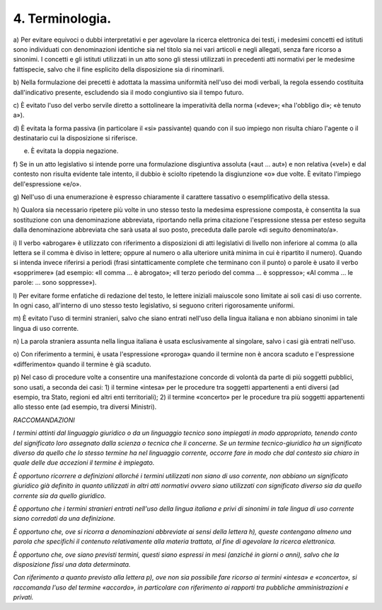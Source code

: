 4. Terminologia. 
=================

a) Per evitare equivoci o dubbi interpretativi e per agevolare la
ricerca elettronica dei testi, i medesimi concetti ed istituti sono
individuati con denominazioni identiche sia nel titolo sia nei vari
articoli e negli allegati, senza fare ricorso a sinonimi. I concetti e
gli istituti utilizzati in un atto sono gli stessi utilizzati in
precedenti atti normativi per le medesime fattispecie, salvo che il fine
esplicito della disposizione sia di rinominarli.

b) Nella formulazione dei precetti è adottata la massima uniformità
nell'uso dei modi verbali, la regola essendo costituita dall'indicativo
presente, escludendo sia il modo congiuntivo sia il tempo futuro.

c) È evitato l'uso del verbo servile diretto a sottolineare la
imperatività della norma («deve»; «ha l'obbligo di»; «è tenuto a»).

d) È evitata la forma passiva (in particolare il «si» passivante) quando
con il suo impiego non risulta chiaro l'agente o il destinatario cui la
disposizione si riferisce.

e) È evitata la doppia negazione.

f) Se in un atto legislativo si intende porre una formulazione
disgiuntiva assoluta («aut … aut») e non relativa («vel») e dal contesto
non risulta evidente tale intento, il dubbio è sciolto ripetendo la
disgiunzione «o» due volte. È evitato l'impiego dell'espressione «e/o».

g) Nell'uso di una enumerazione è espresso chiaramente il carattere
tassativo o esemplificativo della stessa.

h) Qualora sia necessario ripetere più volte in uno stesso testo la
medesima espressione composta, è consentita la sua sostituzione con una
denominazione abbreviata, riportando nella prima citazione l'espressione
stessa per esteso seguita dalla denominazione abbreviata che sarà usata
al suo posto, preceduta dalle parole «di seguito denominato/a».

i) Il verbo «abrogare» è utilizzato con riferimento a disposizioni di
atti legislativi di livello non inferiore al comma (o alla lettera se il
comma è diviso in lettere; oppure al numero o alla ulteriore unità
minima in cui è ripartito il numero). Quando si intenda invece riferirsi
a periodi (frasi sintatticamente complete che terminano con il punto) o
parole è usato il verbo «sopprimere» (ad esempio: «Il comma … è
abrogato»; «Il terzo periodo del comma … è soppresso»; «Al comma … le
parole: … sono soppresse»).

l) Per evitare forme enfatiche di redazione del testo, le lettere
iniziali maiuscole sono limitate ai soli casi di uso corrente. In ogni
caso, all'interno di uno stesso testo legislativo, si seguono criteri
rigorosamente uniformi.

m) È evitato l'uso di termini stranieri, salvo che siano entrati
nell'uso della lingua italiana e non abbiano sinonimi in tale lingua di
uso corrente.

n) La parola straniera assunta nella lingua italiana è usata
esclusivamente al singolare, salvo i casi già entrati nell'uso.

o) Con riferimento a termini, è usata l'espressione «proroga» quando il
termine non è ancora scaduto e l'espressione «differimento» quando il
termine è già scaduto.

p) Nel caso di procedure volte a consentire una manifestazione concorde
di volontà da parte di più soggetti pubblici, sono usati, a seconda dei
casi: 1) il termine «intesa» per le procedure tra soggetti appartenenti
a enti diversi (ad esempio, tra Stato, regioni ed altri enti
territoriali); 2) il termine «concerto» per le procedure tra più
soggetti appartenenti allo stesso ente (ad esempio, tra diversi
Ministri).

*RACCOMANDAZIONI*

*I termini attinti dal linguaggio giuridico o da un linguaggio tecnico
sono impiegati in modo appropriato, tenendo conto del significato loro
assegnato dalla scienza o tecnica che li concerne. Se un termine
tecnico-giuridico ha un significato diverso da quello che lo stesso
termine ha nel linguaggio corrente, occorre fare in modo che dal
contesto sia chiaro in quale delle due accezioni il termine è
impiegato.*

*È opportuno ricorrere a definizioni allorché i termini utilizzati non
siano di uso corrente, non abbiano un significato giuridico già definito
in quanto utilizzati in altri atti normativi ovvero siano utilizzati con
significato diverso sia da quello corrente sia da quello giuridico.*

*È opportuno che i termini stranieri entrati nell'uso della lingua
italiana e privi di sinonimi in tale lingua di uso corrente siano
corredati da una definizione.*

*È opportuno che, ove si ricorra a denominazioni abbreviate ai sensi
della lettera h), queste contengano almeno una parola che specifichi il
contenuto relativamente alla materia trattata, al fine di agevolare la
ricerca elettronica.*

*È opportuno che, ove siano previsti termini, questi siano espressi in
mesi (anziché in giorni o anni), salvo che la disposizione fissi una
data determinata.*

*Con riferimento a quanto previsto alla lettera p), ove non sia
possibile fare ricorso ai termini «intesa» e «concerto», si raccomanda
l'uso del termine «accordo», in particolare con riferimento ai rapporti
tra pubbliche amministrazioni e privati.*
